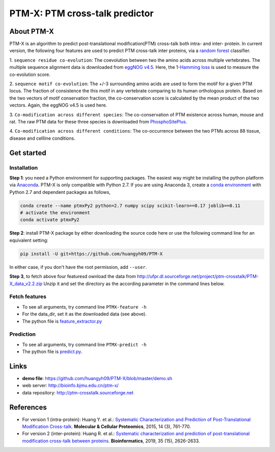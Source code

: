 PTM-X: PTM cross-talk predictor
===============================

About PTM-X
-----------

PTM-X is an algorithm to predict post-translational modification(PTM) cross-talk 
both intra- and inter- protein. In current version, the following four features 
are used to predict PTM cross-talk inter proteins, via a 
`random forest <http://scikit-learn.org/stable/modules/ensemble.html#forest>`_ 
classifier.

1. ``sequence residue co-evolution``: The coevolution between two the amino acids across 
multiple vertebrates. The multiple sequence alignment data is downloaded from 
`eggNOG v4.5 <http://eggnogdb.embl.de>`_. Here, the 
1-`Hamming loss <http://scikit-learn.org/stable/modules/model_evaluation.html#hamming-loss>`_ 
is used to measure the co-evolution score.

2. ``sequence motif co-evolution``: The +/-3 surrounding amino acids are used to form 
the motif for a given PTM locus. The fraction of consistence the this motif in 
any vertebrate comparing to its human orthologous protein. Based on the two 
vectors of motif conservation fraction, the co-conservation score is calculated 
by the mean product of the two vectors. Again, the eggNOG v4.5 is used here.

3. ``Co-modification across different species``: The co-conservation of PTM existence across human, 
mouse and rat. The raw PTM data for these three species is downloaded from 
`PhosphoSitePlus <https://www.phosphosite.org>`_.

4. ``Co-modification across different conditions``: The co-occurrence between the two PTMs across 88 
tissue, disease and cellline conditions.

Get started
-----------


Installation
~~~~~~~~~~~~
**Step 1**: you need a Python environment for supporting packages. The easiest way 
might be installing the python platform via 
`Anaconda <https://www.anaconda.com/download/>`_. PTM-X is only compatible with 
Python 2.7. If you are using Anaconda 3, create a 
`conda environment <https://conda.io/docs/user-guide/tasks/manage-environments.html>`_ 
with Python 2.7 and dependent packages as follows,

.. code:: bash

    conda create --name ptmxPy2 python=2.7 numpy scipy scikit-learn==0.17 joblib==0.11
    # activate the environment
    conda activate ptmxPy2

**Step 2**: install PTM-X package by either downloading the source code here or use the 
following command line for an equivalent setting:

.. code:: bash

    pip install -U git+https://github.com/huangyh09/PTM-X

In either case, if you don't have the root permission, add ``--user``.

**Step 3**, to fetch above four featuresd ownload the data from 
http://ufpr.dl.sourceforge.net/project/ptm-crosstalk/PTM-X_data_v2.2.zip
Unzip it and set the directory as the according parameter in the command lines below.


Fetch features
~~~~~~~~~~~~~~

* To see all arguments, try command line ``PTMX-feature -h``
* For the data_dir, set it as the downloaded data (see above).
* The python file is `feature_extractor.py <https://github.com/huangyh09/PTM-X/blob/master/PTMXtalk/feature_extractor.py>`_

Prediction
~~~~~~~~~~

* To see all arguments, try command line ``PTMX-predict -h``
* The python file is `predict.py <https://github.com/huangyh09/PTM-X/blob/master/PTMXtalk/predict.py>`_.

Links
-----
* **demo file**: https://github.com/huangyh09/PTM-X/blob/master/demo.sh
* web server: http://bioinfo.bjmu.edu.cn/ptm-x/
* data repository: http://ptm-crosstalk.sourceforge.net


References
----------
* For version 1 (intra-protein): Huang Y. et al.: `Systematic Characterization and Prediction of Post-Translational Modification Cross-talk <http://www.mcponline.org/content/14/3/761>`_. **Molecular & Cellular Proteomics**, 2015, 14 (3), 761-770.

* For version 2 (inter-protein): Huang R. et al.: `Systematic characterization and prediction of post-translational modification cross-talk between proteins <https://doi.org/10.1093/bioinformatics/bty1033>`_. **Bioinformatics**, 2019, 35 (15), 2626-2633.
